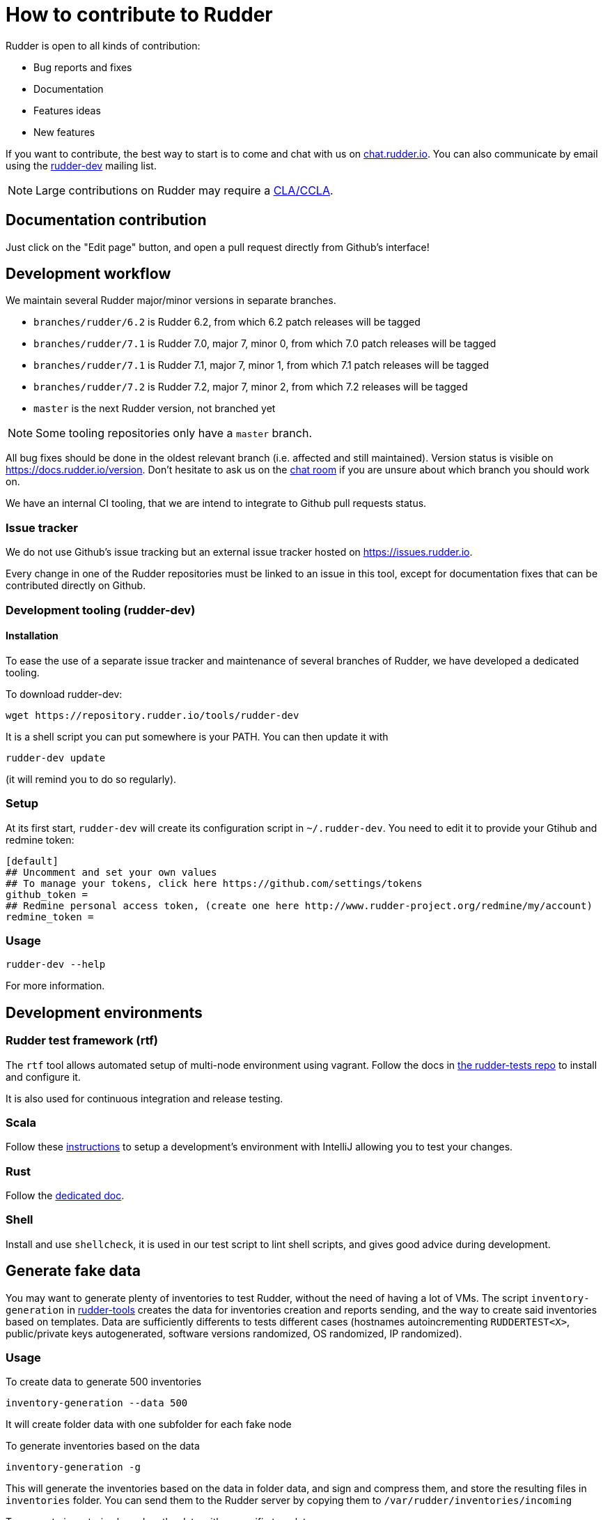 = How to contribute to Rudder

Rudder is open to all kinds of contribution:

* Bug reports and fixes
* Documentation
* Features ideas
* New features

If you want to contribute, the best way to start is to come and chat with us
on https://chat.rudder.io[chat.rudder.io]. You can also communicate by email
using the  https://www.rudder-project.org/mailman/listinfo/rudder-dev[rudder-dev]
mailing list.

NOTE: Large contributions on Rudder may require a https://www.rudder.io/en/expand/contribute/#panel-2422-8-0-1[CLA/CCLA].

== Documentation contribution

Just click on the "Edit page" button, and open a pull request directly from Github's interface!

== Development workflow

We maintain several Rudder major/minor versions in separate branches.

* `branches/rudder/6.2` is Rudder 6.2, from which 6.2 patch releases will be tagged
* `branches/rudder/7.1` is Rudder 7.0, major 7, minor 0, from which 7.0 patch releases will be tagged
* `branches/rudder/7.1` is Rudder 7.1, major 7, minor 1, from which 7.1 patch releases will be tagged
* `branches/rudder/7.2` is Rudder 7.2, major 7, minor 2, from which 7.2 releases will be tagged
* `master` is the next Rudder version, not branched yet

NOTE: Some tooling repositories only have a `master` branch.

All bug fixes should be done in the oldest relevant branch (i.e.
affected and still maintained).
Version status is visible on https://docs.rudder.io/version.
Don't hesitate to ask us on the https://chat.rudder.io[chat room] if you are unsure about which
branch you should work on.

We have an internal CI tooling, that we are intend to integrate to Github pull
requests status.

=== Issue tracker

We do not use Github's issue tracking but an external issue tracker hosted on
https://issues.rudder.io.

Every change in one of the Rudder repositories must be linked to an issue in this
tool, except for documentation fixes that can be contributed directly on
Github.

=== Development tooling (rudder-dev)

==== Installation

To ease the use of a separate issue tracker and maintenance of several
branches of Rudder, we have developed a dedicated tooling.

To download rudder-dev:

```
wget https://repository.rudder.io/tools/rudder-dev
```

It is a shell script you can put somewhere is your PATH. You can then update it with

```
rudder-dev update
```

(it will remind you to do so regularly).

=== Setup

At its first start, `rudder-dev` will create its configuration script in `~/.rudder-dev`.
You need to edit it to provide your Gtihub and redmine token:

```
[default]
## Uncomment and set your own values
## To manage your tokens, click here https://github.com/settings/tokens
github_token =
## Redmine personal access token, (create one here http://www.rudder-project.org/redmine/my/account)
redmine_token =
```

=== Usage

```
rudder-dev --help
```

For more information.

== Development environments

=== Rudder test framework (rtf)

The `rtf` tool allows automated setup of multi-node environment using vagrant.
Follow the docs in https://github.com/Normation/rudder-tests/[the rudder-tests repo]
to install and configure it.

It is also used for continuous integration and release testing.

=== Scala

Follow these link:contributing/webapp.md[instructions] to setup a development's environment with IntelliJ
allowing you to test your changes.

=== Rust

Follow the link:contributing/rust.adoc[dedicated doc].

=== Shell

Install and use `shellcheck`, it is used in our test script to lint shell scripts,
and gives good advice during development.

== Generate fake data

You may want to generate plenty of inventories to test Rudder, without the need
of having a lot of VMs. The script `inventory-generation` in
https://github.com/Normation/rudder-tools/tree/master/contrib/inventory-generation[rudder-tools]
creates the data for inventories creation and reports sending, and the way
to create said inventories based on templates.
Data are sufficiently differents to tests different cases (hostnames autoincrementing `RUDDERTEST<X>`,
public/private keys autogenerated, software versions randomized, OS randomized, IP randomized).

=== Usage

To create data to generate 500 inventories

```
inventory-generation --data 500
```

It will create folder data with one subfolder for each fake node

To generate inventories based on the data

```
inventory-generation -g
```

This will generate the inventories based on the data in folder data, and sign and compress them,
and store the resulting files in `inventories` folder.
You can send them to the Rudder server by copying them to `/var/rudder/inventories/incoming`

To generate inventories based on the data with a specific template

```
inventory-generation --template Injection-template.ocs -g
```

Purge the generated *data* (the generated inventories are not purged)

```
inventory-generation -w
```

